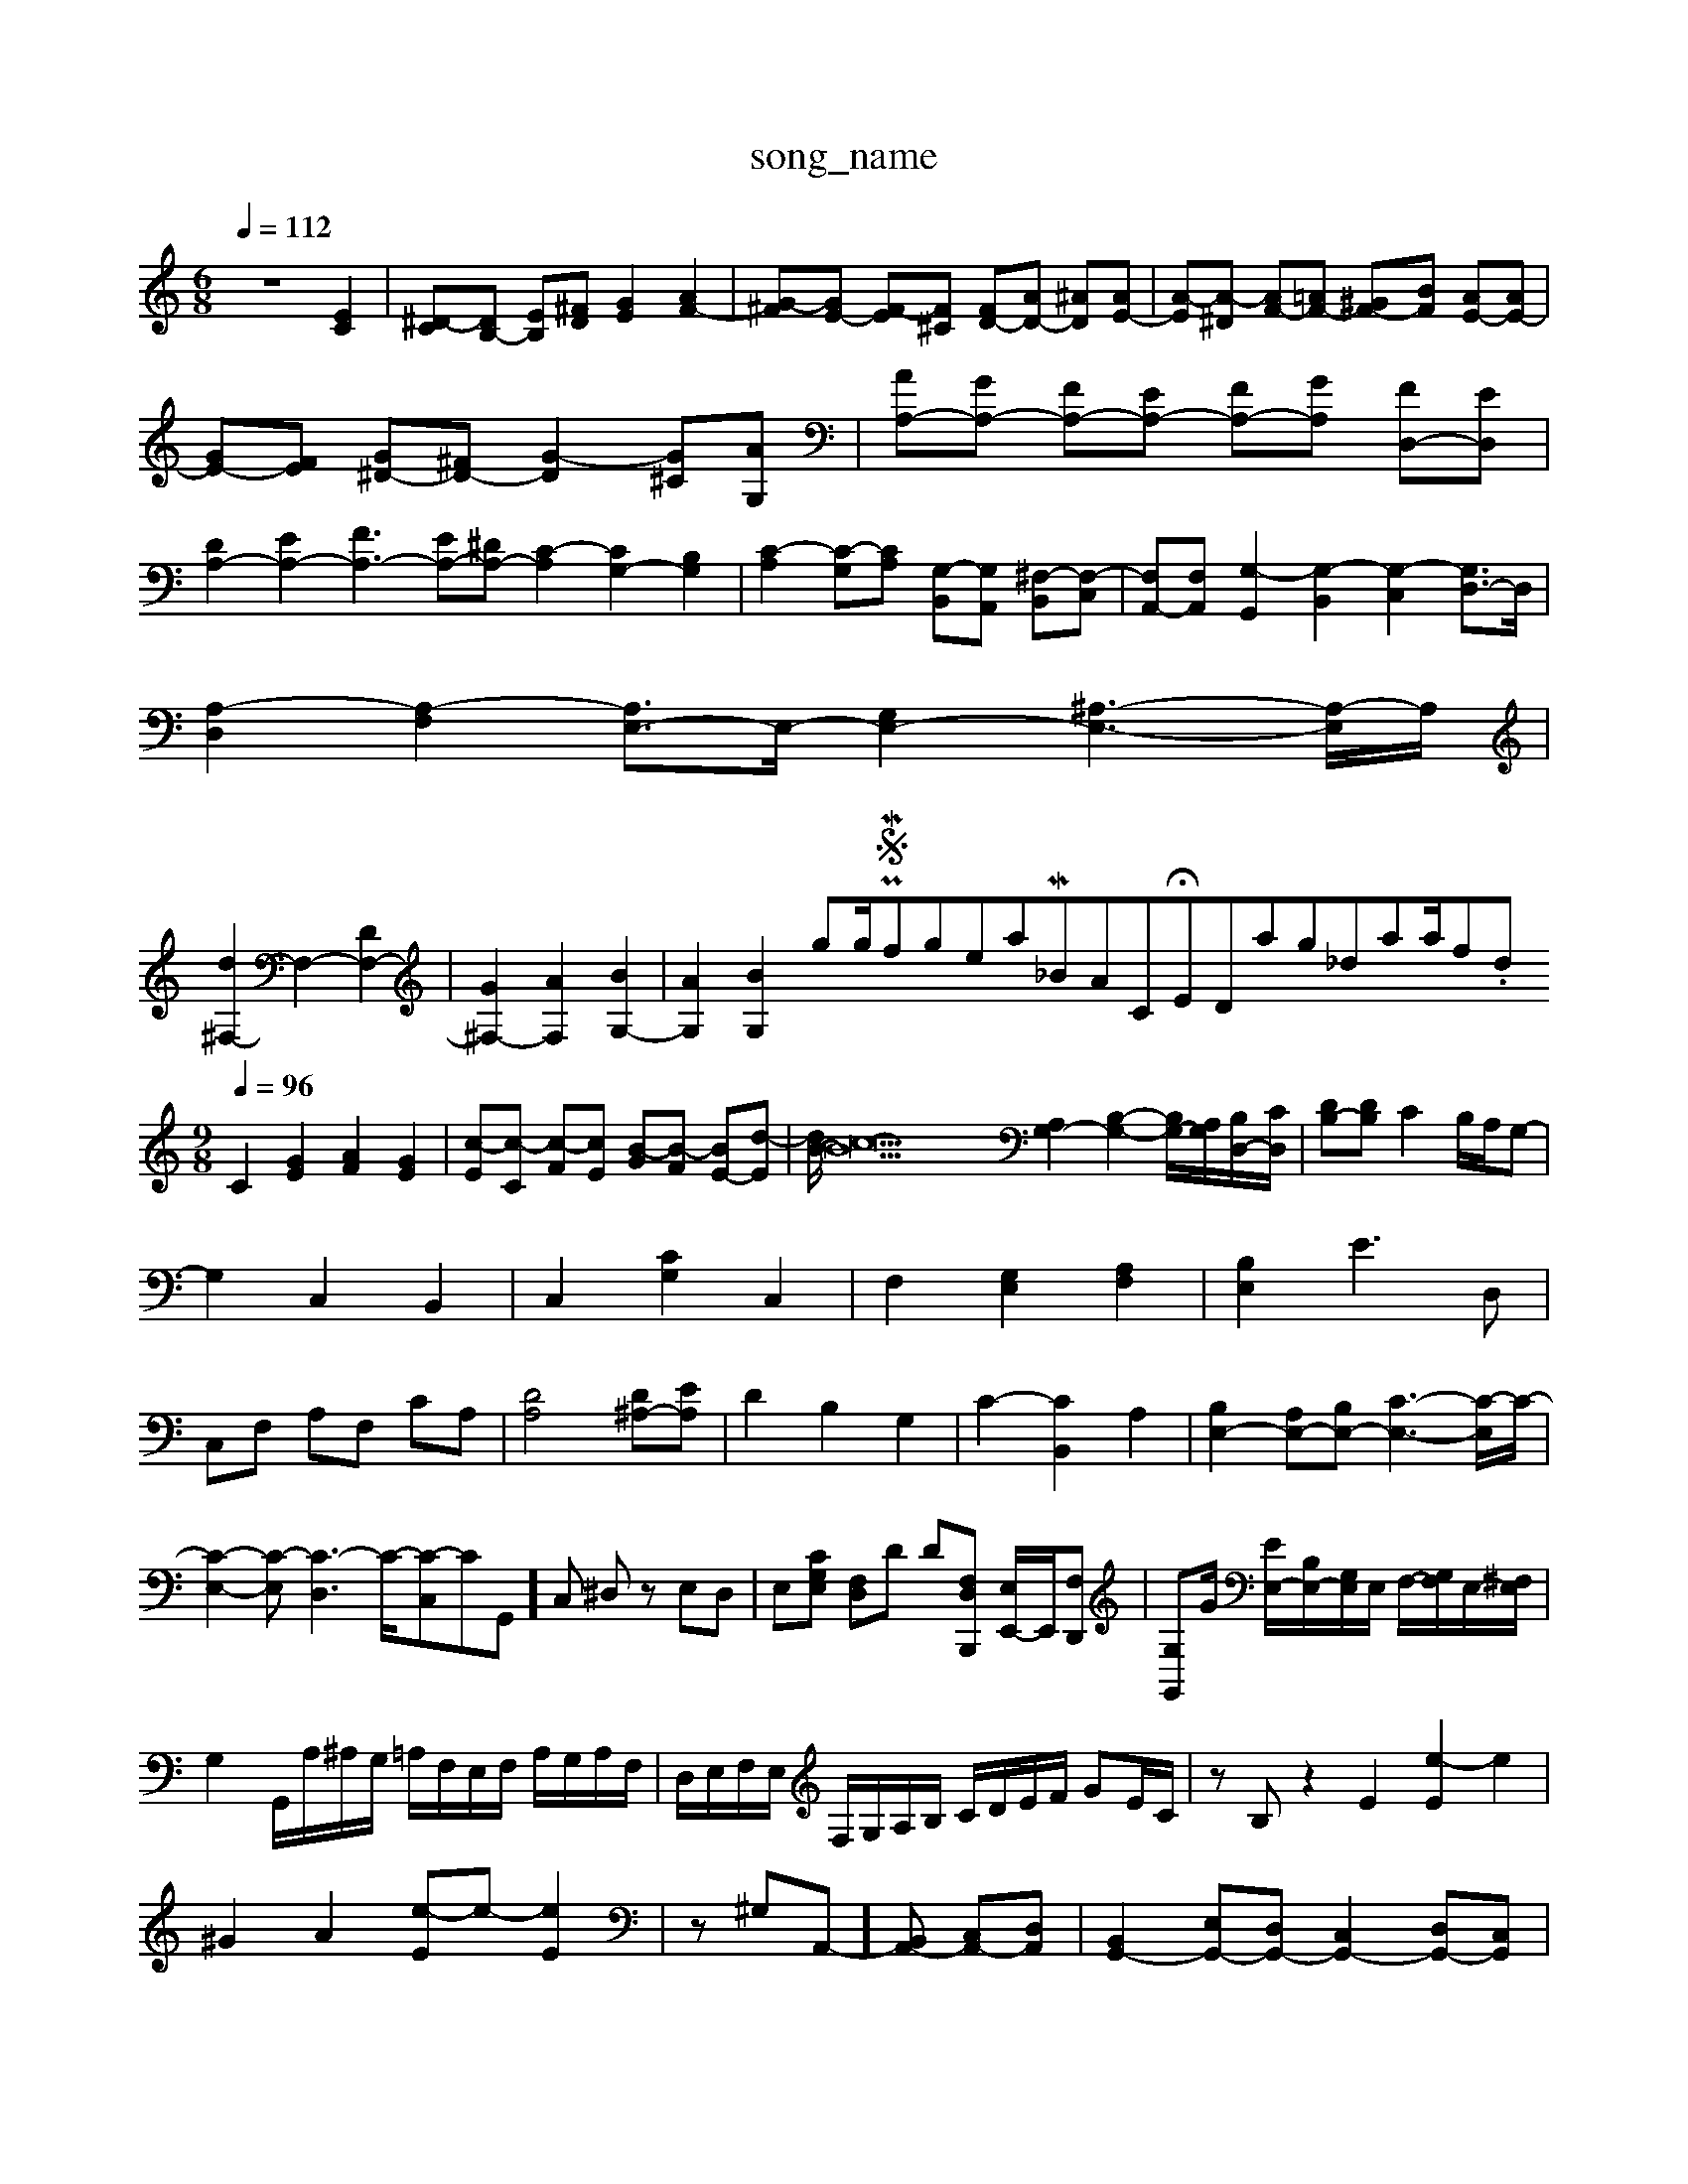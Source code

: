 X: 1
T:song_name
K:C %in_MIDI_V3/training_data/algjg_5.mid
M: 6/8
L: 1/8
Q:1/4=112
K:C % 0 sharps
V:1
%%MIDI program 0
z6 [EC]2| \
[^D-C][DB,-] [EB,][^FD] [GE]2 [AF-]2| \
[G-^F][GE-] [F-E][F^C] [FD-][AD-] [^AD][AE-]| \
[A-E][A-^D] [AF-][=AF-] [^GF-][BF] [AE-][AE-]|
[GE-][FE] [G^D-][^FD-] [G-D]2 [G^C][AG,]| \
[AA,-][GA,-] [FA,-][EA,-] [FA,-][GA,] [FD,-][ED,]|
[DA,-]2 [EA,-]2 [FA,-]3 [EA,-][^DA,-] [C-A,]2 [CG,-]2 [B,G,]2| \
[C-A,]2 [C-G,][CA,] [G,-B,,][G,A,,] [^F,-B,,][F,-C,]| \
[F,A,,-][F,A,,] [G,-G,,]2 [G,-B,,]2 [G,-C,]2 [G,D,-]3/2D,/2|
[A,-D,]2 [A,-F,]2 [A,E,-]3/2E,/2- [G,E,-]2 [^A,-E,-]3[A,-E,]/2A,/2|
[d^F,-]2 F,2- [DF,-]2| \
[G^F,-]2 [AF,]2 [BG,-]2| \
[AG,]2 [BG,-]2gling/PWS/Miniforge_install/M_BACH_NEW_MIDI_V3/training_data/sinfon11.mid
M: 9/8
L: 1/8
Q:1/4=96
K:C % 0 sharps
V:1
%%MIDI program 0
C2 [GE]2 [AF]2 [GE]2| \
[c-E][c-C] [c-F][cE] [B-G][B-F] [BE-][d-E]| \
[dB-]/2[c-B]22 [A,G,-]2 [B,-G,-]2 [B,G,-]/2[A,G,]/2[B,D,-]/2[CD,]/2| \
[DB,-][DB,] C2 B,/2A,/2G,-|
G,2 C,2 B,,2| \
C,2 [CG,]2 C,2| \
F,2 [G,E,]2 [A,F,]2| \
[B,E,]2 E3D,|
C,F, A,F, CA,| \
[DA,]4 [D^A,-][EA,]| \
D2 B,2 G,2| \
C2- [CB,,]2 A,2| \
[B,E,-]2 [A,E,-][B,E,-] [C-E,-]3[C-E,]/2C/2-|
[C-E,-]2[C-E,] [C-D,]3C/2-[C-C,]CG,,]C, ^D,z E,D,| \
E,[CG,E,] [F,D,]D D[F,D,B,,,] [E,E,,-]/2E,,/2[F,D,,]| \
[G,G,,]G/2 [EE,-]/2[B,E,-]/2[G,E,]/2E,/2 F,/2-[G,F,]/2E,/2-[^F,E,]/2|
G,2 G,,/2A,/2^A,/2G,/2 =A,/2F,/2E,/2F,/2 A,/2G,/2A,/2F,/2| \
D,/2E,/2F,/2E,/2 F,/2G,/2A,/2B,/2 C/2D/2E/2F/2 GE/2C/2| \
zB, z2 E2 [e-E]2 e2|
^G2 A2 [e-E]e- [eE]2| \
z^G,A,,-][B,,A,,-] [C,A,,-][D,A,,]| \
[B,,G,,-]2 [E,G,,-][D,G,,-] [C,G,,-]2 [D,G,,-][C,G,,]| \
[B,,G,,-]2 [B,,G,,-][C,G,,] [D,-D,,][D,-E,,] [D,-F,,][D,D,,]| \
[C,E,,-][B,,E,,-] [A,,E,,-][B,,-E,,]/2B,,/2 [C,-A,,][C,G,,] [C,F,,-][B,,F,,-] [C,-F,,][C,^F,,]| \
[B,,E,,-][^G,,E,,-] [A,,E,,-][G,,E,,-] [A,,E,,-][B,,F,,-] [C,-F,,-][C,-F,,G,,-]/2[C,G,,]/2| \
[C,A,,-][D,A,,-] [E,A,,-][F,A,,] [E,E,,-[cA,-A,,-]3/2A,]2| \
[DA,]2 D-[ED-] [DA,2F- [F-^A,][F-=A,] [F-G,][F-A,] [F-B,][F-C] [FD-][^G-D] [AG-]3/2G/2| \
z2 [A-E-]2|
[A-E]2 [A-D-]4|[AD]3/2z/2 [G-C-]4| \
[GC-]3/2C/2- [D-C]2 [D-B,-]3[DB,-]/2B,/2- [G-B,-]3[G-B,]/2G/2-| \
G/2z3/2 E,D,E, D,2D,| \
G,2D,2<B,,2 G,,3|
C,3 C,3 z3| \
B,,3 G,3 B,,2D,| \
[E,-^G,,]/2E,/2-[E,-A,,]/2E,/2- [E,-F,,]/2E,/2-[E,G,,-]/2G,,/2|
[E,-^F,,-]4 [F,-E,,]3/2F,/2- [F,-G,,][F,^A,,-]/2A,,/2| \
[E,B,,-]2 [D,B,,-][C,B,,] [B,,^G,,-]2 [C,G,,-][D,G,,]| \
[C,A,,-]4 [D,A,,-]3[E,A,,-]| \
[F,A,,-]3[E,A,,-] [D,A,,-]3[E,-A,,]/2E,/2|
[F,A,,][G,^A,,] [F,G,,][=G,G,,] [G,A,,][E,B,,] [D,-B,,][D,-A,,]| \
[D,-B,,][D,B,,] [D,B,,][B,,G,,] [C,C,,]2 [G,-B,,-][B,G,B,,] [CA,,]2|
[B,E,]2 A,E, [A,-F,,]2 [A,D,-][G,D,]| \
[A,-C,][A,-D,] [A,E,]2 [B,D,-][A,D,] [B,,G,,-][A,,G,,]| \
[B,,^G,,]2 [C,A,,]2 [B,,E,,]2 [C,F,,]2 [B,,E,,]2| \
A,,2 [E,A,,-][C,A,,] [D,A,,-][E,A,,] [D,-^A,,]2 [D,-F,,][D,D,,]| \
[D,-E,,]4 [D,-F,,][D,G,,]| \
[C,A,,-][B,,A,,-] [C,A,,-][D,A,,] [E,E,,-]2 [B,,E,,]2| \
[C,A,,,]2 [B,,G,,,]2 [C,A,,,]2 [G,,-C,,][G,,-D,,] [G,,-E,,]3 [G,,F,,-]3/2F,,/2 [G,,E,,]2|
[F,,E,,  (3D,,F,,A,, D,,F,,3/2D,3/2